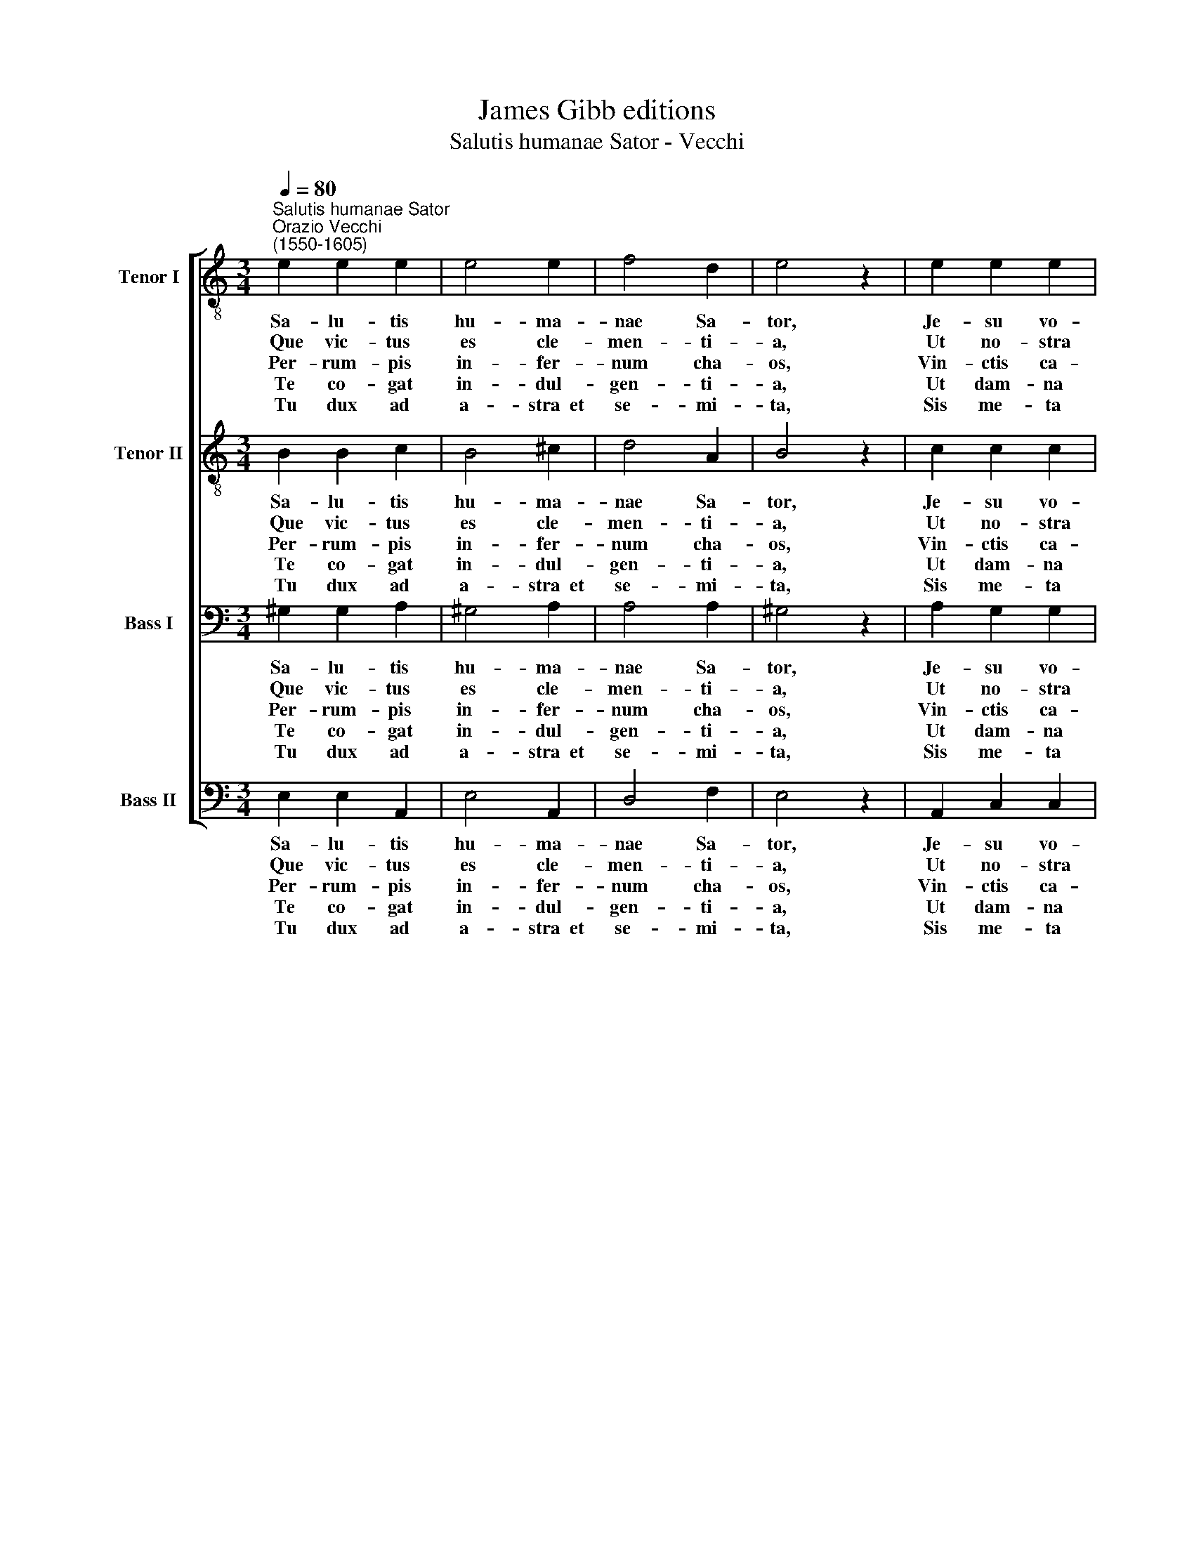 X:1
T:James Gibb editions
T:Salutis humanae Sator - Vecchi
%%score [ 1 2 3 4 ]
L:1/8
Q:1/4=80
M:3/4
K:C
V:1 treble-8 nm="Tenor I" snm="T I"
V:2 treble-8 nm="Tenor II" snm="T II"
V:3 bass nm="Bass I" snm="B I"
V:4 bass nm="Bass II" snm="B II"
V:1
"^Salutis humanae Sator""^Orazio Vecchi\n(1550-1605)" e2 e2 e2 | e4 e2 | f4 d2 | e4 z2 | e2 e2 e2 | %5
w: ~Sa- lu- tis|hu- ma-|nae Sa-|tor,|Je- su vo-|
w: ~Que vic- tus~|es cle-|men- ti-|a,|Ut no- stra|
w: ~Per- rum- pis|in- fer-|num cha-|os,|Vin- ctis ca-|
w: ~Te co- gat|in- dul-|gen- ti-|a,|Ut dam- na|
w: ~Tu dux ad|a- stra~~et|se- mi-|ta,|Sis me- ta|
 e4 d2 | d4 d2 | d4 z2 | e2 ^f2 g2 | e4 e2 | =f4 g2 | g4 z2 | d2 e2 e2 | e4 e2 | e4 e2 | e6 || f6 | %17
w: lu- ptas|cor- di-|um,|Or- bis re-|dem- pti|Con- di-|tor,|et ca- sta|lux a-|man- ti-|um.||
w: fer- res|cri- mi-|na?|Mor- tem su-|bi- res|in- no-|cens,|A mor- te|nos ut|tol- le-|res.||
w: te- nas|de- tra-|his:|Vic- tor tri-|um- pho|no- bi-|li|Ad dex- te-|ram Pa-|tris se-|des.||
w: no- stra|sar- ci-|as|Tu- i- que|vul- tus|com- po-|tes|Di- tes be-|a- to|lu- mi-|ne.||
w: no- stris|cor- di-|bus,|Sis la- cry-|ma- rum|gau- di-|um,|Sis dul- ce|vi- tae|prae- mi-|um.|A-|
 !fermata!e6 |] %18
w: |
w: |
w: |
w: |
w: men.|
V:2
 B2 B2 c2 | B4 ^c2 | d4 A2 | B4 z2 | c2 c2 c2 | c4 B2 | A4 A2 | B4 z2 | c2 c2 B2 | c4 c2 | c4 e2 | %11
w: ~Sa- lu- tis|hu- ma-|nae Sa-|tor,|Je- su vo-|lu- ptas|cor- di-|um,|Or- bis re-|dem- pti|Con- di-|
w: ~Que vic- tus~|es cle-|men- ti-|a,|Ut no- stra|fer- res|cri- mi-|na?|Mor- tem su-|bi- res|in- no-|
w: ~Per- rum- pis|in- fer-|num cha-|os,|Vin- ctis ca-|te- nas|de- tra-|his:|Vic- tor tri-|um- pho|no- bi-|
w: ~Te co- gat|in- dul-|gen- ti-|a,|Ut dam- na|no- stra|sar- ci-|as|Tu- i- que|vul- tus|com- po-|
w: ~Tu dux ad|a- stra~~et|se- mi-|ta,|Sis me- ta|no- stris|cor- di-|bus,|Sis la- cry-|ma- rum|gau- di-|
 d4 z2 | G2 G2 G2 | A4 B2 | c4 c2 | B6 || d6 | !fermata!B6 |] %18
w: tor,|et ca- sta|lux a-|man- ti-|um.|||
w: cens,|A mor- te|nos ut|tol- le-|res.|||
w: li|Ad dex- te-|ram Pa-|tris se-|des.|||
w: tes|Di- tes be-|a- to|lu- mi-|ne.|||
w: um,|Sis dul- ce|vi- tae|prae- mi-|um.|A-|men.|
V:3
 ^G,2 G,2 A,2 | ^G,4 A,2 | A,4 A,2 | ^G,4 z2 | A,2 G,2 G,2 | G,4 G,2 | ^F,4 F,2 | G,4 z2 | %8
w: ~Sa- lu- tis|hu- ma-|nae Sa-|tor,|Je- su vo-|lu- ptas|cor- di-|um,|
w: ~Que vic- tus~|es cle-|men- ti-|a,|Ut no- stra|fer- res|cri- mi-|na?|
w: ~Per- rum- pis|in- fer-|num cha-|os,|Vin- ctis ca-|te- nas|de- tra-|his:|
w: ~Te co- gat|in- dul-|gen- ti-|a,|Ut dam- na|no- stra|sar- ci-|as|
w: ~Tu dux ad|a- stra~~et|se- mi-|ta,|Sis me- ta|no- stris|cor- di-|bus,|
 G,2 C,2 G,2 | G,4 G,2 | A,4 C2 | B,4 z2 | B,2 C2 C2 | C4 B,2 | A,4 A,2 | ^G,6 || A,6 | ^G,6 |] %18
w: Or- bis re-|dem- pti|Con- di-|tor,|et ca- sta|lux a-|man- ti-|um.|||
w: Mor- tem su-|bi- res|in- no-|cens,|A mor- te|nos ut|tol- le-|res.|||
w: Vic- tor tri-|um- pho|no- bi-|li|Ad dex- te-|ram Pa-|tris se-|des.|||
w: Tu- i- que|vul- tus|com- po-|tes|Di- tes be-|a- to|lu- mi-|ne.|||
w: Sis la- cry-|ma- rum|gau- di-|um,|Sis dul- ce|vi- tae|prae- mi-|um.|A-|men.|
V:4
 E,2 E,2 A,,2 | E,4 A,,2 | D,4 F,2 | E,4 z2 | A,,2 C,2 C,2 | C,4 G,,2 | D,4 D,2 | G,,4 z2 | %8
w: ~Sa- lu- tis|hu- ma-|nae Sa-|tor,|Je- su vo-|lu- ptas|cor- di-|um,|
w: ~Que vic- tus~|es cle-|men- ti-|a,|Ut no- stra|fer- res|cri- mi-|na?|
w: ~Per- rum- pis|in- fer-|num cha-|os,|Vin- ctis ca-|te- nas|de- tra-|his:|
w: ~Te co- gat|in- dul-|gen- ti-|a,|Ut dam- na|no- stra|sar- ci-|as|
w: ~Tu dux ad|a- stra~~et|se- mi-|ta,|Sis me- ta|no- stris|cor- di-|bus,|
 C,2 A,,2 G,,2 | C,4 C,2 | F,4 C,2 | G,4 z2 | G,,2 C,2 C,2 | A,,4 ^G,,2 | A,,4 A,,2 | E,6 || D,6 | %17
w: Or- bis re-|dem- pti|Con- di-|tor,|et ca- sta|lux a-|man- ti-|um.||
w: Mor- tem su-|bi- res|in- no-|cens,|A mor- te|nos ut|tol- le-|res.||
w: Vic- tor tri-|um- pho|no- bi-|li|Ad dex- te-|ram Pa-|tris se-|des.||
w: Tu- i- que|vul- tus|com- po-|tes|Di- tes be-|a- to|lu- mi-|ne.||
w: Sis la- cry-|ma- rum|gau- di-|um,|Sis dul- ce|vi- tae|prae- mi-|um.|A-|
 !fermata!E,6 |] %18
w: |
w: |
w: |
w: |
w: men.|

